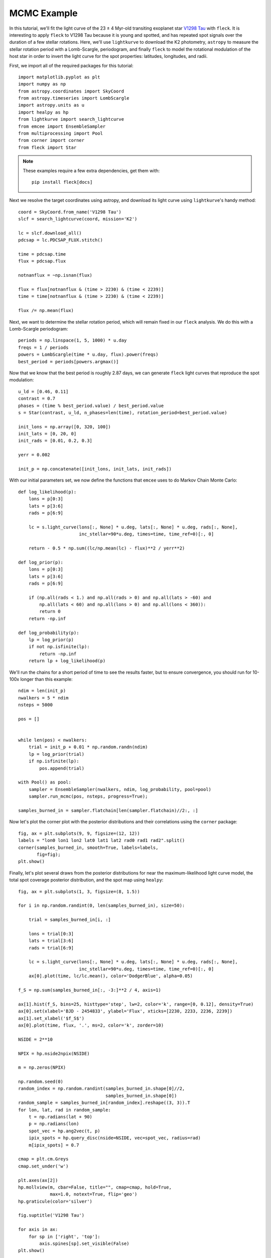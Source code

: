 ************
MCMC Example
************

In this tutorial, we'll fit the light curve of the 23 ± 4 Myr-old transiting
exoplanet star `V1298 Tau <https://arxiv.org/abs/1910.04563>`_ with ``fleck``.
It is interesting to apply ``fleck`` to V1298 Tau because it is young and
spotted, and has repeated spot signals over the duration of a few stellar
rotations. Here, we'll use ``lightkurve`` to download the K2 photometry,
``astropy`` to measure the stellar rotation period with a Lomb-Scargle,
periodogram, and finally ``fleck`` to model the rotational modulation of the
host star in order to invert the light curve for the spot properties: latitudes,
longitudes, and radii.

First, we import all of the required packages for this tutorial::

    import matplotlib.pyplot as plt
    import numpy as np
    from astropy.coordinates import SkyCoord
    from astropy.timeseries import LombScargle
    import astropy.units as u
    import healpy as hp
    from lightkurve import search_lightcurve
    from emcee import EnsembleSampler
    from multiprocessing import Pool
    from corner import corner
    from fleck import Star

.. note::

    These examples require a few extra dependencies, get them with::

	pip install fleck[docs]   

Next we resolve the target coordinates using astropy, and download its light
curve using ``lightkurve``'s handy method::

    coord = SkyCoord.from_name('V1298 Tau')
    slcf = search_lightcurve(coord, mission='K2')

    lc = slcf.download_all()
    pdcsap = lc.PDCSAP_FLUX.stitch()

    time = pdcsap.time
    flux = pdcsap.flux

    notnanflux = ~np.isnan(flux)

    flux = flux[notnanflux & (time > 2230) & (time < 2239)]
    time = time[notnanflux & (time > 2230) & (time < 2239)]

    flux /= np.mean(flux)

Next, we want to determine the stellar rotation period, which will remain fixed
in our ``fleck`` analysis. We do this with a Lomb-Scargle periodogram::

    periods = np.linspace(1, 5, 1000) * u.day
    freqs = 1 / periods
    powers = LombScargle(time * u.day, flux).power(freqs)
    best_period = periods[powers.argmax()]

Now that we know that the best period is roughly 2.87 days, we can generate
``fleck`` light curves that reproduce the spot modulation::

    u_ld = [0.46, 0.11]
    contrast = 0.7
    phases = (time % best_period.value) / best_period.value
    s = Star(contrast, u_ld, n_phases=len(time), rotation_period=best_period.value)

    init_lons = np.array([0, 320, 100])
    init_lats = [0, 20, 0]
    init_rads = [0.01, 0.2, 0.3]

    yerr = 0.002

    init_p = np.concatenate([init_lons, init_lats, init_rads])

With our initial parameters set, we now define the functions that ``emcee`` uses
to do Markov Chain Monte Carlo::

    def log_likelihood(p):
        lons = p[0:3]
        lats = p[3:6]
        rads = p[6:9]

        lc = s.light_curve(lons[:, None] * u.deg, lats[:, None] * u.deg, rads[:, None],
                           inc_stellar=90*u.deg, times=time, time_ref=0)[:, 0]

        return - 0.5 * np.sum((lc/np.mean(lc) - flux)**2 / yerr**2)

    def log_prior(p):
        lons = p[0:3]
        lats = p[3:6]
        rads = p[6:9]

        if (np.all(rads < 1.) and np.all(rads > 0) and np.all(lats > -60) and
            np.all(lats < 60) and np.all(lons > 0) and np.all(lons < 360)):
            return 0
        return -np.inf

    def log_probability(p):
        lp = log_prior(p)
        if not np.isfinite(lp):
            return -np.inf
        return lp + log_likelihood(p)

We'll run the chains for a short period of time to see the results faster, but
to ensure convergence, you should run for 10-100x longer than this example::

    ndim = len(init_p)
    nwalkers = 5 * ndim
    nsteps = 5000

    pos = []


    while len(pos) < nwalkers:
        trial = init_p + 0.01 * np.random.randn(ndim)
        lp = log_prior(trial)
        if np.isfinite(lp):
            pos.append(trial)

    with Pool() as pool:
        sampler = EnsembleSampler(nwalkers, ndim, log_probability, pool=pool)
        sampler.run_mcmc(pos, nsteps, progress=True);

    samples_burned_in = sampler.flatchain[len(sampler.flatchain)//2:, :]

Now let's plot the corner plot with the posterior distributions and their
correlations using the ``corner`` package::

    fig, ax = plt.subplots(9, 9, figsize=(12, 12))
    labels = "lon0 lon1 lon2 lat0 lat1 lat2 rad0 rad1 rad2".split()
    corner(samples_burned_in, smooth=True, labels=labels,
           fig=fig);
    plt.show()

.. image:: images/corner.png
  :width: 800
  :alt: Corner plot

Finally, let's plot several draws from the posterior distributions for near the
maximum-likelihood light curve model, the total spot coverage posterior
distribution, and the spot map using ``healpy``::

    fig, ax = plt.subplots(1, 3, figsize=(8, 1.5))

    for i in np.random.randint(0, len(samples_burned_in), size=50):

        trial = samples_burned_in[i, :]

        lons = trial[0:3]
        lats = trial[3:6]
        rads = trial[6:9]

        lc = s.light_curve(lons[:, None] * u.deg, lats[:, None] * u.deg, rads[:, None],
                           inc_stellar=90*u.deg, times=time, time_ref=0)[:, 0]
        ax[0].plot(time, lc/lc.mean(), color='DodgerBlue', alpha=0.05)

    f_S = np.sum(samples_burned_in[:, -3:]**2 / 4, axis=1)

    ax[1].hist(f_S, bins=25, histtype='step', lw=2, color='k', range=[0, 0.12], density=True)
    ax[0].set(xlabel='BJD - 2454833', ylabel='Flux', xticks=[2230, 2233, 2236, 2239])
    ax[1].set_xlabel('$f_S$')
    ax[0].plot(time, flux, '.', ms=2, color='k', zorder=10)

    NSIDE = 2**10

    NPIX = hp.nside2npix(NSIDE)

    m = np.zeros(NPIX)

    np.random.seed(0)
    random_index = np.random.randint(samples_burned_in.shape[0]//2,
                                     samples_burned_in.shape[0])
    random_sample = samples_burned_in[random_index].reshape((3, 3)).T
    for lon, lat, rad in random_sample:
        t = np.radians(lat + 90)
        p = np.radians(lon)
        spot_vec = hp.ang2vec(t, p)
        ipix_spots = hp.query_disc(nside=NSIDE, vec=spot_vec, radius=rad)
        m[ipix_spots] = 0.7

    cmap = plt.cm.Greys
    cmap.set_under('w')

    plt.axes(ax[2])
    hp.mollview(m, cbar=False, title="", cmap=cmap, hold=True,
                max=1.0, notext=True, flip='geo')
    hp.graticule(color='silver')

    fig.suptitle('V1298 Tau')

    for axis in ax:
        for sp in ['right', 'top']:
            axis.spines[sp].set_visible(False)
    plt.show()

.. image:: images/posterior.png
  :width: 800
  :alt: Posterior samples

Finally, we can print the spot coverage::

    lo, mid, hi = np.percentile(f_S, [16, 50, 84])
    print(f"$f_S = {{{mid:g}}}^{{+{hi-mid:g}}}_{{-{mid-lo:g}}}$")

which returns :math:`f_S = {0.087}^{+0.006}_{-0.025}`.
